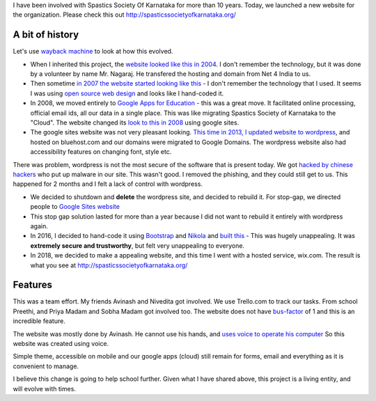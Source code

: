 .. title: Project completion - Spastics Society of Karnataka website
.. slug: project-completion-spastics-society-of-karnataka
.. date: 2018-06-23 09:37:59 UTC-07:00
.. tags:
.. category:
.. link:
.. description:
.. type: text

I have been involved with Spastics Society Of Karnataka for more than 10 years. Today, we launched a new website
for the organization. Please check this out http://spasticssocietyofkarnataka.org/

A bit of history
----------------

Let's use `wayback machine`_ to look at how this evolved.

* When I inherited this project, the `website looked like this in 2004`_. I don't remember the technology, but it was
  done by a volunteer by name Mr. Nagaraj. He transfered the hosting and domain from  Net 4 India to us.

* Then sometime `in 2007 the website started looking like this`_ - I don't remember the technology that I used. It seems
  I was using `open source web design`_  and looks like I hand-coded it.

* In 2008, we moved entirely to `Google Apps for Education`_ - this was a great move. It facilitated online
  processing, official email ids, all our data in a single place. This was like migrating Spastics Society of Karnataka
  to the "Cloud". The website changed its `look to this in 2008`_ using google sites.

* The google sites website was not very pleasant looking. `This time in 2013, I updated website to wordpress`_, and
  hosted on bluehost.com and our domains were migrated to Google Domains. The wordpress website also had
  accessibility features on changing font, style etc.

There was problem, wordpress is not the most secure of the software that is present today. We got `hacked by chinese hackers`_ who put up malware in our site.
This wasn't good. I removed the phishing, and they could still get to us. This happened for 2 months and I felt a
lack of control with wordpress.

* We decided to shutdown and **delete** the wordpress site, and decided to rebuild it. For stop-gap, we directed
  people to `Google Sites website`_

* This stop gap solution lasted for more than a year because I did not want to rebuild it entirely with wordpress again.

* In 2016, I decided to hand-code it using Bootstrap_ and Nikola_ and `built this`_ - This was hugely unappealing. It
  was **extremely secure and trustworthy**, but felt very unappealing to everyone.

* In 2018, we decided to make a appealing website, and this time I went with a hosted service, wix.com. The result is
  what you see at http://spasticssocietyofkarnataka.org/

Features
--------

This was a team effort. My friends Avinash and Nivedita got involved. We use Trello.com to track our tasks. From
school Preethi, and Priya  Madam and Sobha Madam got involved too. The website does not have `bus-factor`_ of 1 and
this is an incredible feature.

The website was mostly done by Avinash. He cannot use his hands, and `uses voice to operate his computer`_ So this
website was created using voice.

Simple theme, accessible on mobile and our google apps (cloud) still remain for forms, email and everything as it
is convenient to manage.

I believe this change is going to help school further. Given what I have shared above, this project is a living
entity, and will evolve with times.

.. _wayback machine: https://en.wikipedia.org/wiki/Wayback_Machine
.. _website looked like this in 2004: https://web.archive.org/web/20040521200831/http://www.spasticssocietyofkarnataka.org
.. _in 2007 the website started looking like this: https://web.archive.org/web/20070523104054/http://www.spasticssocietyofkarnataka.org
.. _open source web design: https://web.archive.org/web/20070523172324/http://www.oswd.org:80/
.. _Google Apps for Education: https://edu.google.com/k-12-solutions/g-suite/?modal_active=none
.. _look to this in 2008: https://sites.google.com/a/spasticssocietyofkarnataka.org/spastics-society-of-karnataka/Home
.. _This time in 2013, I updated website to wordpress: https://web.archive.org/web/20160721031435/http://www.spasticssocietyofkarnataka.org:80/
.. _hacked by chinese hackers: https://productforums.google.com/forum/#!msg/webmasters/YayR1-iZ3x0/73Ig3qiWEQAJ
.. _Google Sites website: https://sites.google.com/a/spasticssocietyofkarnataka.org/spastics-society-of-karnataka/Home
.. _Bootstrap: https://getbootstrap.com/
.. _Nikola: https://getnikola.com/
.. _built this: http://orsenthil.github.io/sskweb/
.. _bus-factor: https://en.wikipedia.org/wiki/Bus_factor
.. _uses voice to operate his computer: https://www.youtube.com/watch?v=bEwO17xd4eU


